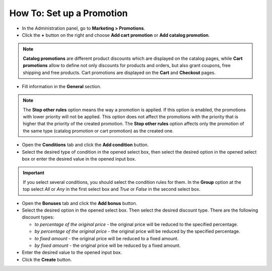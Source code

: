 **************************
How To: Set up a Promotion
**************************

*   In the Administration panel, go to **Marketing > Promotions**.
*   Click the **+** button on the right and choose **Add cart promotion** or **Add catalog promotion**.

.. note::

	**Catalog promotions** are different product discounts which are displayed on the catalog pages, while **Cart promotions** allow to define not only discounts for products and orders, but also grant coupons, free shipping and free products. Cart promotions are displayed on the **Cart** and **Checkout** pages.

*   Fill information in the **General** section.

.. note::

	The **Stop other rules** option means the way a promotion is applied. If this option is enabled, the promotions with lower priority will not be applied. This option does not affect the promotions with the priority that is higher that the priority of the created promotion. The **Stop other rules** option affects only the promotion of the same type (catalog promotion or cart promotion) as the created one.

.. image:: img/promotions_01.png
    :align: center
    :alt: New promotions

*   Open the **Conditions** tab and click the **Add condition** button.
*   Select the desired type of condition in the opened select box, then select the desired option in the opened select box or enter the desired value in the opened input box.

.. important::

	If you select several conditions, you should select the condition rules for them. In the **Group** option at the top select *All* or *Any* in the first select box and *True* or *False* in the second select box.

.. image:: img/promotions_02.png
    :align: center
    :alt: The Conditions tab

*   Open the **Bonuses** tab and click the **Add bonus** button.
*   Select the desired option in the opened select box. Then select the desired discount type. There are the following discount types:

    * *to percentage of the original price* - the original price will be reduced to the specified percentage.
    * *by percentage of the original price* - the original price will be reduced by the specified percentage.
    * *to fixed amount* - the original price will be reduced to a fixed amount.
    * *by fixed amount* - the original price will be reduced by a fixed amount.

*   Enter the desired value to the opened input box.
*   Click the **Create** button.

.. image:: img/promotions_03.png
    :align: center
    :alt: The Bonuses tab
